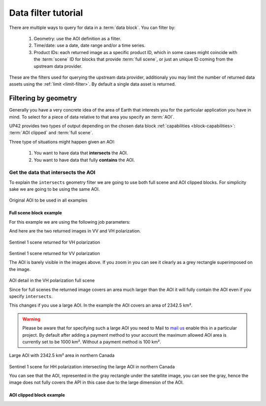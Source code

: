 .. meta::
   :description: UP42 going further: data filters
   :keywords: data querying, STAC, data filters, data blocks

.. _filter-tutorial:

======================
 Data filter tutorial
======================

There are multiple ways to query for data in a :term:`data block`. You can
filter by:

 1. Geometry: use the AOI definition as a filter.
 2. Time/date: use a date, date range and/or a time series.
 3. Product IDs: each returned image as a specific product ID, which
    in some cases might coincide with the :term:`scene` ID for blocks
    that provide :term:`full scene`, or just an unique ID coming from the
    upstream data provider.

These are the filters used for querying the upstream data provider,
additionaly you may limit the number of returned data assets using
the :ref:`limit <limit-filter>`. By default a single data asset is
returned.
    
Filtering by geometry
---------------------

Generally you have a very concrete idea of the area of Earth that
interests you for the particular application you have in mind. To  
select for a piece of data relative to that area you specify an
:term:`AOI`.

UP42 provides two types of output depending on the
chosen data block :ref:`capabilities <block-capabilities>`:
:term:`AOI clipped` and :term:`full scene`.

Three type of situations might happen given an AOI:

 1. You want to have data that **intersects** the AOI.
 2. You want to have data that fully **contains** the AOI.

Get the data that intersects the AOI
++++++++++++++++++++++++++++++++++++

To explain the ``intersects`` geometry filter we are going to use both 
full scene and AOI clipped blocks. For simplicity sake we are going to
be using the same AOI. 


.. figure:: _assets/filters-original-aoi.png
   :align: center         
   :alt: Original AOI located in Northern Italy

Original AOI to be used in all examples
      
Full scene block example
^^^^^^^^^^^^^^^^^^^^^^^^

For this example we are using the following job parameters:

.. gist:: https://gist.github.com/up42-epicycles/357d5fc94627c60cb152749582a172cc

And here are the two returned images in VV and VH polarization.
          
.. figure:: _assets/filters-s1-l1c-grd-vh.png
   :align: center         
   :alt: Sentinel 1 L1C GRD VH polarized scene in northern Italy

Sentinel 1 scene returned for VH polarization
         
.. figure:: _assets/filters-s1-l1c-grd-vv.png
   :align: center
   :alt: Sentinel 1 L1C GRD VV polarized scene in northern Italy  

Sentinel 1 scene returned for VV polarization

The AOI is barely visible in the images above. If you zoom in you can
see it clearly as a grey rectangle superimposed on the image. 

.. figure:: _assets/filters-s1-l1c-grd-aoi-detail.png
   :align: center
   :alt: AOI detail in full scene for Sentinel 1 L1C GRD VH polarization 

AOI detail in the VH polarization full scene         

Since for full scenes the returned image covers an area much larger
than the AOI it will fully contain the AOI even if you specify
``intersects``.

This changes if you use a large AOI. In the example the AOI covers an
area of 2342.5 km².

.. gist:: https://gist.github.com/up42-epicycles/756ed89740eef063dcd086905b24cf45

.. warning::
   Please be aware that for specifying such a large AOI you
   need to Mail to `mail us <mailto:support%20@up42.com>`__ enable
   this in a particular project. By default after adding a payment
   method to your account the maximum allowed AOI area is currently
   set to be 1000 km². Without a payment method is 100 km².

.. figure:: _assets/filters-large-aoi-arctic.png
   :align: center
   :alt: Large AOI for northern Canada

Large AOI with 2342.5 km² area in northern Canada
         
.. figure:: _assets/filters-s1-l1c-grd-hh-arctic-canada.png
   :align: center
   :alt: Sentinel 1 L1C GRD HH polarized scene for northern Canada
  
Sentinel 1 scene for HH polarization intersecting the large AOI in
northern Canada 

You can see that the AOI, represented in the gray rectangle under the
satellite image, you can see the gray, hence the image does not fully
covers the API in this case due to the large dimension of the AOI.

AOI clipped block example
^^^^^^^^^^^^^^^^^^^^^^^^^





